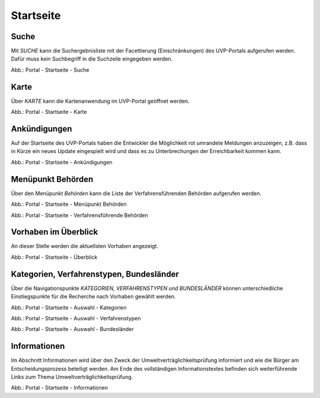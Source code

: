 Startseite
==========

Suche
-----

Mit *SUCHE* kann die Suchergebnisliste mit der Facettierung (Einschränkungen) des UVP-Portals aufgerufen werden. Dafür muss kein Suchbegriff in die Suchzeile eingegeben werden.

.. image:: ../img-ige-ng/portal/portal_suche_1.png
.. image:: ../img-ige-ng/portal/portal_suche_2.png

Abb.: Portal - Startseite - Suche


Karte
-----

Über *KARTE* kann die Kartenanwendung im UVP-Portal geöffnet werden.

.. image:: ../img-ige-ng/portal/portal_suche_1.png

Abb.: Portal - Startseite - Karte


Ankündigungen
-------------

Auf der Startseite des UVP-Portals haben die Entwickler die Möglichkeit rot umrandete Meldungen anzuzeigen, z.B. dass in Kürze ein neues Update eingespielt wird und dass es zu Unterbrechungen der Erreichbarkeit kommen kann.

.. image:: ../img-ige-ng/portal/portal_ankuendigungen.png

Abb.: Portal - Startseite - Ankündigungen


Menüpunkt Behörden
------------------

Über den Menüpunkt *Behörden* kann die Liste der Verfahrensführenden Behörden aufgerufen werden.

.. image:: ../img-ige-ng/portal/portal_menue.png

Abb.: Portal - Startseite - Menüpunkt Behörden


.. image:: ../img-ige-ng/portal/portal_behoerden.png

Abb.: Portal - Startseite - Verfahrensführende Behörden


Vorhaben im Überblick
---------------------

An dieser Stelle werden die aktuellsten Vorhaben angezeigt.

.. image:: ../img-ige-ng/portal/portal_ueberblick.png

Abb.: Portal - Startseite - Überblick


Kategorien, Verfahrenstypen, Bundesländer
-----------------------------------------

Über die Navigationspunkte *KATEGORIEN, VERFAHRENSTYPEN und BUNDESLÄNDER* können unterschiedliche Einstiegspunkte für die Recherche nach Vorhaben gewählt werden. 

.. image:: ../img-ige-ng/portal/portal_auswahl_kategorien.png

Abb.: Portal - Startseite - Auswahl - Kategorien

.. image:: ../img-ige-ng/portal/portal_auswahl_verfahrenstypen.png

Abb.: Portal - Startseite - Auswahl - Verfahrenstypen

.. image:: ../img-ige-ng/portal/portal_auswahl_bundeslaender.png

Abb.: Portal - Startseite - Auswahl - Bundesländer


Informationen
-------------

Im Abschnitt Informationen wird über den Zweck der Umweltverträglichkeitsprüfung informiert und wie die Bürger am Entscheidungsprozess beteiligt werden. Am Ende des vollständigen Informationstextes befinden sich weiterführende Links zum Thema Umweltverträglichkeitsprüfung.

.. image:: ../img-ige-ng/portal/portal_informationen.png

Abb.: Portal - Startseite - Informationen